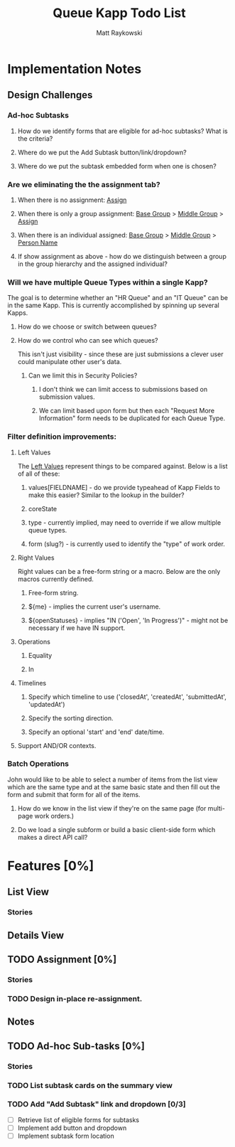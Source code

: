 #+TITLE: Queue Kapp Todo List
#+AUTHOR: Matt Raykowski
#+EMAIL: matt.raykowski@kineticdata.com

* Implementation Notes
** Design Challenges
*** Ad-hoc Subtasks
**** How do we identify forms that are eligible for ad-hoc subtasks? What is the criteria? 
**** Where do we put the Add Subtask button/link/dropdown?
**** Where do we put the subtask embedded form when one is chosen?
*** Are we eliminating the the assignment tab?
**** When there is no assignment: _Assign_
**** When there is only a group assignment: _Base Group_ > _Middle Group_ > _Assign_
**** When there is an individual assigned: _Base Group_ > _Middle Group_ > _Person Name_
**** If show assignment as above - how do we distinguish between a group in the group hierarchy and the assigned individual?
*** Will we have multiple Queue Types within a single Kapp?
The goal is to determine whether an "HR Queue" and an "IT Queue" can be in the same Kapp. 
This is currently accomplished by spinning up several Kapps.
**** How do we choose or switch between queues?
**** How do we control who can see which queues?
This isn't just visibility - since these are just submissions a clever user could manipulate other user's data. 
***** Can we limit this in Security Policies? 
****** I don't think we can limit access to submissions based on submission values.
****** We can limit based upon form but then each "Request More Information" form needs to be duplicated for each Queue Type.

*** Filter definition improvements:
**** Left Values
The _Left Values_ represent things to be compared against. Below is a list of all of these:
***** values[FIELDNAME] - do we provide typeahead of Kapp Fields to make this easier? Similar to the lookup in the builder?
***** coreState
***** type - currently implied, may need to override if we allow multiple queue types.
***** form (slug?) - is currently used to identify the "type" of work order.
**** Right Values
Right values can be a free-form string or a macro. Below are the only macros currently defined.
***** Free-form string.
***** ${me} - implies the current user's username.
***** ${openStatuses} - implies "IN ('Open', 'In Progress')" - might not be necessary if we have IN support.
**** Operations
***** Equality
***** In
**** Timelines
***** Specify which timeline to use ('closedAt', 'createdAt', 'submittedAt', 'updatedAt')
***** Specify the sorting direction.
***** Specify an optional 'start' and 'end' date/time.
**** Support AND/OR contexts.
*** Batch Operations
John would like to be able to select a number of items from the list view which are the same type and at the same basic state and then
fill out the form and submit that form for all of the items.
**** How do we know in the list view if they're on the same page (for multi-page work orders.)
**** Do we load a single subform or build a basic client-side form which makes a direct API call?
* Features [0%]
** List View
*** *Stories*
** Details View
** TODO Assignment [0%]
*** *Stories*
*** TODO Design in-place re-assignment.
** Notes
** TODO Ad-hoc Sub-tasks [0%]
*** *Stories*
*** TODO List subtask cards on the summary view
*** TODO Add "Add Subtask" link and dropdown [0/3]
+ [ ] Retrieve list of eligible forms for subtasks
+ [ ] Implement add button and dropdown
+ [ ] Implement subtask form location


